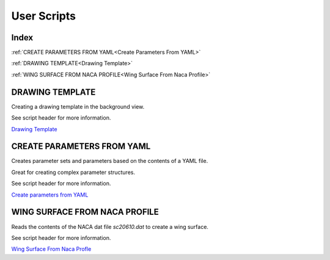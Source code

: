 User Scripts
============

Index
-----

:ref:`CREATE PARAMETERS FROM YAML<Create Parameters From YAML>`

:ref:`DRAWING TEMPLATE<Drawing Template>`

:ref:`WING SURFACE FROM NACA PROFILE<Wing Surface From Naca Profile>`


DRAWING TEMPLATE
----------------

Creating a drawing template in the background view.

See script header for more information.

.. image:: images/DrawingTemplate.png

`Drawing Template <https://github.com/evereux/pycatia/blob/master/user_scripts/drawing_template.py>`_



CREATE PARAMETERS FROM YAML
---------------------------

Creates parameter sets and parameters based on the contents of a YAML file.

Great for creating complex parameter structures.

See script header for more information.

.. image:: images/parameters.png

`Create parameters from YAML <https://github.com/evereux/pycatia/blob/master/user_scripts/create_parameters_from_yaml.py>`_


WING SURFACE FROM NACA PROFILE
------------------------------

Reads the contents of the NACA dat file `sc20610.dat` to create a wing surface.

See script header for more information.

.. image:: images/WingSurface.png

`Wing Surface From Naca Profle <https://github.com/evereux/pycatia/blob/master/user_scripts/wing_surface_from_naca_profile.py>`_
